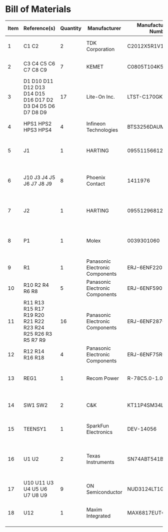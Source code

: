 # Created 2019-06-07 Fri 10:33
* Bill of Materials
#+RESULTS: pcb-parts
| Item | Reference(s)                                                | Quantity | Manufacturer                    | Manufacturer Part Number | Vendor   | Vendor Part Number | Description                                                       | Package            |
|------+-------------------------------------------------------------+----------+---------------------------------+--------------------------+----------+--------------------+-------------------------------------------------------------------+--------------------|
|    1 | C1 C2                                                       |        2 | TDK Corporation                 | C2012X5R1V106M085AC      | Digi-Key | 445-14419-1-ND     | CAP CER 10UF 35V X5R                                              | 0805 (2012 Metric) |
|    2 | C3 C4 C5 C6 C7 C8 C9                                        |        7 | KEMET                           | C0805T104K5RAL7800       | Digi-Key | 399-14636-1-ND     | CAP CER 0.1UF 50V X7R                                             | 0805 (2012 Metric) |
|    3 | D1 D10 D11 D12 D13 D14 D15 D16 D17 D2 D3 D4 D5 D6 D7 D8 D9  |       17 | Lite-On Inc.                    | LTST-C170GKT             | Digi-Key | 160-1179-1-ND      | LED GREEN CLEAR SMD                                               | 0805 (2012 Metric) |
|    4 | HPS1 HPS2 HPS3 HPS4                                         |        4 | Infineon Technologies           | BTS3256DAUMA1            | Digi-Key | BTS3256DAUMA1CT-ND | IC SWITCH SMART LOWSIDE                                           | TO-252-5           |
|    5 | J1                                                          |        1 | HARTING                         | 09551156612741           | Digi-Key | 1195-4005-1-ND     | CONN D-SUB RCPT 9POS SMD SOLDER                                   |                    |
|    6 | J10 J3 J4 J5 J6 J7 J8 J9                                    |        8 | Phoenix Contact                 | 1411976                  | Digi-Key | 277-10282-1-ND     | CONN FMALE INSERT 5POS SOLDER                                     |                    |
|    7 | J2                                                          |        1 | HARTING                         | 09551296812741           | Digi-Key | 1195-4006-1-ND     | CONN D-SUB PLUG 9POS SMD SOLDER                                   |                    |
|    8 | P1                                                          |        1 | Molex                           | 0039301060               | Digi-Key | WM1353-ND          | CONN HEADER 6POS 4.2MM R/A TIN                                    |                    |
|    9 | R1                                                          |        1 | Panasonic Electronic Components | ERJ-6ENF2201V            | Digi-Key | P2.20KCCT-ND       | RES SMD 2.2K OHM 1% 1/8W                                          | 0805 (2012 Metric) |
|   10 | R10 R2 R4 R6 R8                                             |        5 | Panasonic Electronic Components | ERJ-6ENF5901V            | Digi-Key | P5.90KCCT-ND       | RES SMD 5.9K OHM 1% 1/8W                                          | 0805 (2012 Metric) |
|   11 | R11 R13 R15 R17 R19 R20 R21 R22 R23 R24 R25 R26 R3 R5 R7 R9 |       16 | Panasonic Electronic Components | ERJ-6ENF2870V            | Digi-Key | P287CCT-ND         | RES SMD 287 OHM 1% 1/8W                                           | 0805 (2012 Metric) |
|   12 | R12 R14 R16 R18                                             |        4 | Panasonic Electronic Components | ERJ-6ENF75R0V            | Digi-Key | P75.0CCT-ND        | RES SMD 75 OHM 1% 1/8W                                            | 0805 (2012 Metric) |
|   13 | REG1                                                        |        1 | Recom Power                     | R-78C5.0-1.0             | Digi-Key | 945-1395-5-ND      | CONV DC/DC 1A 5V OUT SIP VERT                                     | 3-SIP Module       |
|   14 | SW1 SW2                                                     |        2 | C&K                             | KT11P4SM34LFS            | Digi-Key | CKN1860CT-ND       | SWITCH TACTILE SPST-NO 1VA 32V                                    |                    |
|   15 | TEENSY1                                                     |        1 | SparkFun Electronics            | DEV-14056                | Digi-Key | 1568-1464-ND       | TEENSY 3.5 HDRS K64 EVAL BRD                                      |                    |
|   16 | U1 U2                                                       |        2 | Texas Instruments               | SN74ABT541BDWR           | Digi-Key | 296-14668-1-ND     | Buffer Non-Inverting 1 Element 8 Bit per Element Push-Pull Output | 20-SOIC            |
|   17 | U10 U11 U3 U4 U5 U6 U7 U8 U9                                |        9 | ON Semiconductor                | NUD3124LT1G              | Digi-Key | NUD3124LT1GOSCT-ND | IC INDCT LOAD DRVR AUTO                                           | SOT-23-3           |
|   18 | U12                                                         |        1 | Maxim Integrated                | MAX6817EUT+T             | Digi-Key | MAX6817EUT+TCT-ND  | IC DEBOUNCER SWITCH DUAL                                          | SOT-23-6           |
